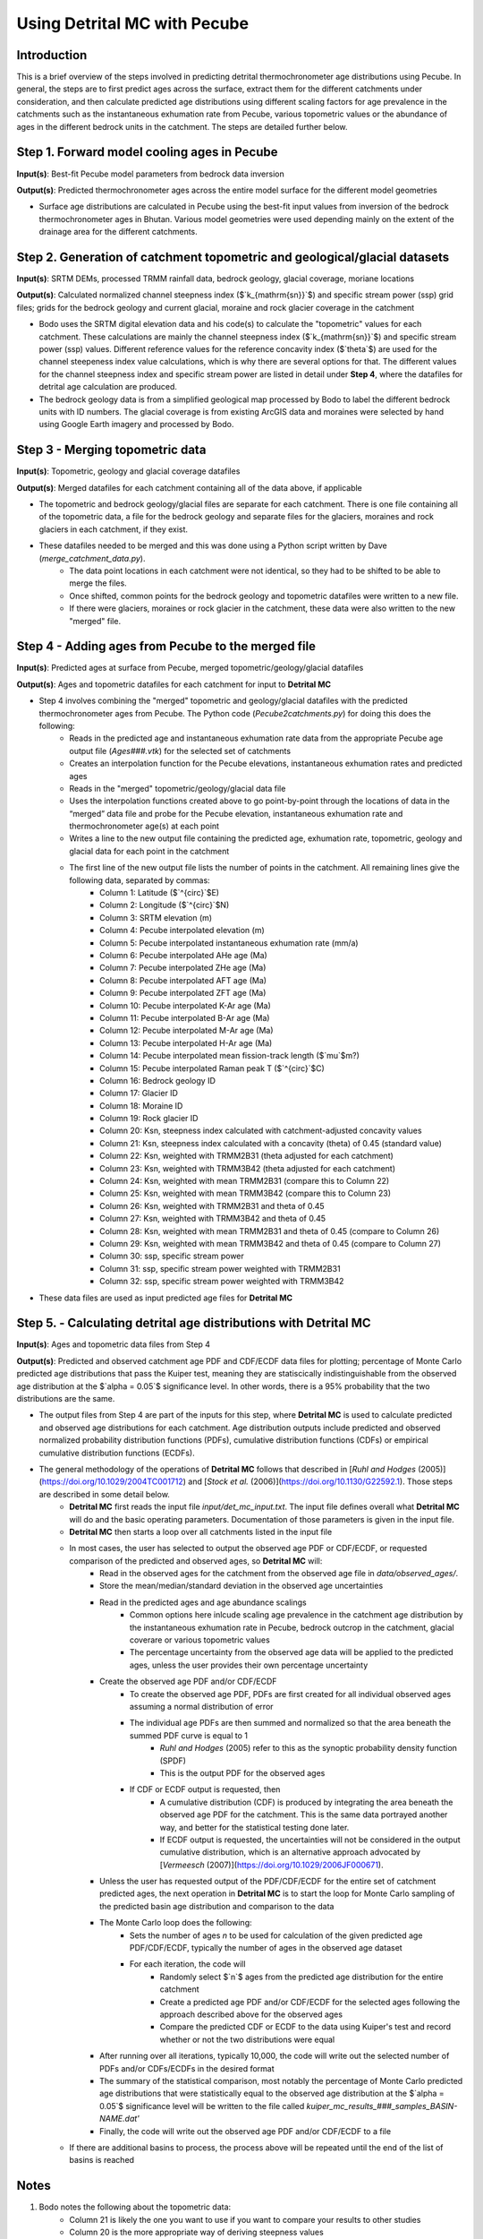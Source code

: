 Using Detrital MC with Pecube
=============================

Introduction
------------

This is a brief overview of the steps involved in predicting detrital thermochronometer age distributions using Pecube. In general, the steps are to first predict ages across the surface, extract them for the different catchments under consideration, and then calculate predicted age distributions using different scaling factors for age prevalence in the catchments such as the instantaneous exhumation rate from Pecube, various topometric values or the abundance of ages in the different bedrock units in the catchment. The steps are detailed further below.

Step 1. Forward model cooling ages in Pecube
--------------------------------------------

**Input(s)**: Best-fit Pecube model parameters from bedrock data inversion

**Output(s)**: Predicted thermochronometer ages across the entire model surface for the different model geometries

- Surface age distributions are calculated in Pecube using the best-fit input values from inversion of the bedrock thermochronometer ages in Bhutan. Various model geometries were used depending mainly on the extent of the drainage area for the different catchments.

Step 2. Generation of catchment topometric and geological/glacial datasets
--------------------------------------------------------------------------

**Input(s)**: SRTM DEMs, processed TRMM rainfall data, bedrock geology, glacial coverage, moriane locations

**Output(s)**: Calculated normalized channel steepness index ($`k_{\mathrm{sn}}`$) and specific stream power (ssp) grid files; grids for the bedrock geology and current glacial, moraine and rock glacier coverage in the catchment

- Bodo uses the SRTM digital elevation data and his code(s) to calculate the "topometric" values for each catchment. These calculations are mainly the channel steepness index ($`k_{\mathrm{sn}}`$) and specific stream power (ssp) values. Different reference values for the reference concavity index ($`\theta`$) are used for the channel steepeness index value calculations, which is why there are several options for that. The different values for the channel steepness index and specific stream power are listed in detail under **Step 4**, where the datafiles for detrital age calculation are produced.
- The bedrock geology data is from a simplified geological map processed by Bodo to label the different bedrock units with ID numbers. The glacial coverage is from existing ArcGIS data and moraines were selected by hand using Google Earth imagery and processed by Bodo.

Step 3 - Merging topometric data
--------------------------------

**Input(s)**: Topometric, geology and glacial coverage datafiles

**Output(s)**: Merged datafiles for each catchment containing all of the data above, if applicable

- The topometric and bedrock geology/glacial files are separate for each catchment. There is one file containing all of the topometric data, a file for the bedrock geology and separate files for the glaciers, moraines and rock glaciers in each catchment, if they exist.
- These datafiles needed to be merged and this was done using a Python script written by Dave (`merge_catchment_data.py`).
    - The data point locations in each catchment were not identical, so they had to be shifted to be able to merge the files.
    - Once shifted, common points for the bedrock geology and topometric datafiles were written to a new file.
    - If there were glaciers, moraines or rock glacier in the catchment, these data were also written to the new "merged" file.

Step 4 - Adding ages from Pecube to the merged file
---------------------------------------------------

**Input(s)**: Predicted ages at surface from Pecube, merged topometric/geology/glacial datafiles

**Output(s)**: Ages and topometric datafiles for each catchment for input to **Detrital MC**

- Step 4 involves combining the "merged" topometric and geology/glacial datafiles with the predicted thermochronometer ages from Pecube. The Python code (`Pecube2catchments.py`) for doing this does the following:
    - Reads in the predicted age and instantaneous exhumation rate data from the appropriate Pecube age output file (`Ages###.vtk`) for the selected set of catchments
    - Creates an interpolation function for the Pecube elevations, instantaneous exhumation rates and predicted ages
    - Reads in the "merged" topometric/geology/glacial data file
    - Uses the interpolation functions created above to go point-by-point through the locations of data in the “merged” data file and probe for the Pecube elevation, instantaneous exhumation rate and thermochronometer age(s) at each point
    - Writes a line to the new output file containing the predicted age, exhumation rate, topometric, geology and glacial data for each point in the catchment
    - The first line of the new output file lists the number of points in the catchment. All remaining lines give the following data, separated by commas:
        - Column 1: Latitude ($`^\{\circ}`$E)
        - Column 2: Longitude ($`^\{\circ}`$N)
        - Column 3: SRTM elevation (m)
        - Column 4: Pecube interpolated elevation (m)
        - Column 5: Pecube interpolated instantaneous exhumation rate (mm/a)
        - Column 6: Pecube interpolated AHe age (Ma)
        - Column 7: Pecube interpolated ZHe age (Ma)
        - Column 8: Pecube interpolated AFT age (Ma)
        - Column 9: Pecube interpolated ZFT age (Ma)
        - Column 10: Pecube interpolated K-Ar age (Ma)
        - Column 11: Pecube interpolated B-Ar age (Ma)
        - Column 12: Pecube interpolated M-Ar age (Ma)
        - Column 13: Pecube interpolated H-Ar age (Ma)
        - Column 14: Pecube interpolated mean fission-track length ($`\mu`$m?)
        - Column 15: Pecube interpolated Raman peak T ($`^\{\circ}`$C)
        - Column 16: Bedrock geology ID
        - Column 17: Glacier ID
        - Column 18: Moraine ID
        - Column 19: Rock glacier ID
        - Column 20: Ksn, steepness index calculated with catchment-adjusted concavity values
        - Column 21: Ksn, steepness index calculated with a concavity (theta) of 0.45 (standard value)
        - Column 22: Ksn, weighted with TRMM2B31 (theta adjusted for each catchment)
        - Column 23: Ksn, weighted with TRMM3B42 (theta adjusted for each catchment) 
        - Column 24: Ksn, weighted with mean TRMM2B31 (compare this to Column 22) 
        - Column 25: Ksn, weighted with mean TRMM3B42 (compare this to Column 23) 
        - Column 26: Ksn, weighted with TRMM2B31 and theta of 0.45
        - Column 27: Ksn, weighted with TRMM3B42 and theta of 0.45
        - Column 28: Ksn, weighted with mean TRMM2B31 and theta of 0.45 (compare to Column 26)
        - Column 29: Ksn, weighted with mean TRMM3B42 and theta of 0.45 (compare to Column 27)
        - Column 30: ssp, specific stream power
        - Column 31: ssp, specific stream power weighted with TRMM2B31
        - Column 32: ssp, specific stream power weighted with TRMM3B42
- These data files are used as input predicted age files for **Detrital MC**

Step 5. - Calculating detrital age distributions with Detrital MC
-----------------------------------------------------------------

**Input(s)**: Ages and topometric data files from Step 4

**Output(s)**: Predicted and observed catchment age PDF and CDF/ECDF data files for plotting; percentage of Monte Carlo predicted age distributions that pass the Kuiper test, meaning they are statiscically indistinguishable from the observed age distribution at the $`\alpha = 0.05`$ significance level. In other words, there is a 95% probability that the two distributions are the same.

- The output files from Step 4 are part of the inputs for this step, where **Detrital MC** is used to calculate predicted and observed age distributions for each catchment. Age distribution outputs include predicted and observed normalized probability distribution functions (PDFs), cumulative distribution functions (CDFs) or empirical cumulative distribution functions (ECDFs).
- The general methodology of the operations of **Detrital MC** follows that described in [*Ruhl and Hodges* (2005)](https://doi.org/10.1029/2004TC001712) and [*Stock et al.* (2006)](https://doi.org/10.1130/G22592.1). Those steps are described in some detail below.
    - **Detrital MC** first reads the input file `input/det_mc_input.txt`. The input file defines overall what **Detrital MC** will do and the basic operating parameters. Documentation of those parameters is given in the input file.
    - **Detrital MC** then starts a loop over all catchments listed in the input file
    - In most cases, the user has selected to output the observed age PDF or CDF/ECDF, or requested comparison of the predicted and observed ages, so **Detrital MC** will:
        - Read in the observed ages for the catchment from the observed age file in `data/observed_ages/`.
        - Store the mean/median/standard deviation in the observed age uncertainties
        - Read in the predicted ages and age abundance scalings
            - Common options here inlcude scaling age prevalence in the catchment age distribution by the instantaneous exhumation rate in Pecube, bedrock outcrop in the catchment, glacial coverare or various topometric values
            - The percentage uncertainty from the observed age data will be applied to the predicted ages, unless the user provides their own percentage uncertainty
        - Create the observed age PDF and/or CDF/ECDF
            - To create the observed age PDF, PDFs are first created for all individual observed ages assuming a normal distribution of error
            - The individual age PDFs are then summed and normalized so that the area beneath the summed PDF curve is equal to 1
                - *Ruhl and Hodges* (2005) refer to this as the synoptic probability density function (SPDF)
                - This is the output PDF for the observed ages
            - If CDF or ECDF output is requested, then
                - A cumulative distribution (CDF) is produced by integrating the area beneath the observed age PDF for the catchment. This is the same data portrayed another way, and better for the statistical testing done later.
                - If ECDF output is requested, the uncertainties will not be considered in the output cumulative distribution, which is an alternative approach advocated by [*Vermeesch* (2007)](https://doi.org/10.1029/2006JF000671).
        - Unless the user has requested output of the PDF/CDF/ECDF for the entire set of catchment predicted ages, the next operation in **Detrital MC** is to start the loop for Monte Carlo sampling of the predicted basin age distribution and comparison to the data
        - The Monte Carlo loop does the following:
            - Sets the number of ages *n* to be used for calculation of the given predicted age PDF/CDF/ECDF, typically the number of ages in the observed age dataset
            - For each iteration, the code will
                - Randomly select $`n`$ ages from the predicted age distribution for the entire catchment
                - Create a predicted age PDF and/or CDF/ECDF for the selected ages following the approach described above for the observed ages
                - Compare the predicted CDF or ECDF to the data using Kuiper's test and record whether or not the two distributions were equal
        - After running over all iterations, typically 10,000, the code will write out the selected number of PDFs and/or CDFs/ECDFs in the desired format
        - The summary of the statistical comparison, most notably the percentage of Monte Carlo predicted age distributions that were statistically equal to the observed age distribution at the $`\alpha = 0.05`$ significance level will be written to the file called `kuiper_mc_results_###_samples_BASIN-NAME.dat'`
        - Finally, the code will write out the observed age PDF and/or CDF/ECDF to a file
    - If there are additional basins to process, the process above will be repeated until the end of the list of basins is reached

Notes
-----

1. Bodo notes the following about the topometric data:
	- Column 21 is likely the one you want to use if you want to compare your results to other studies
	- Column 20 is the more appropriate way of deriving steepness values
